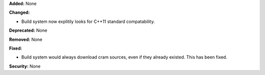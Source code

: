 **Added:** None

**Changed:**

* Build system now explitily looks for C++11 standard compatability.

**Deprecated:** None

**Removed:** None

**Fixed:**

* Build system would always download cram sources, even if they already existed.
  This has been fixed.

**Security:** None
